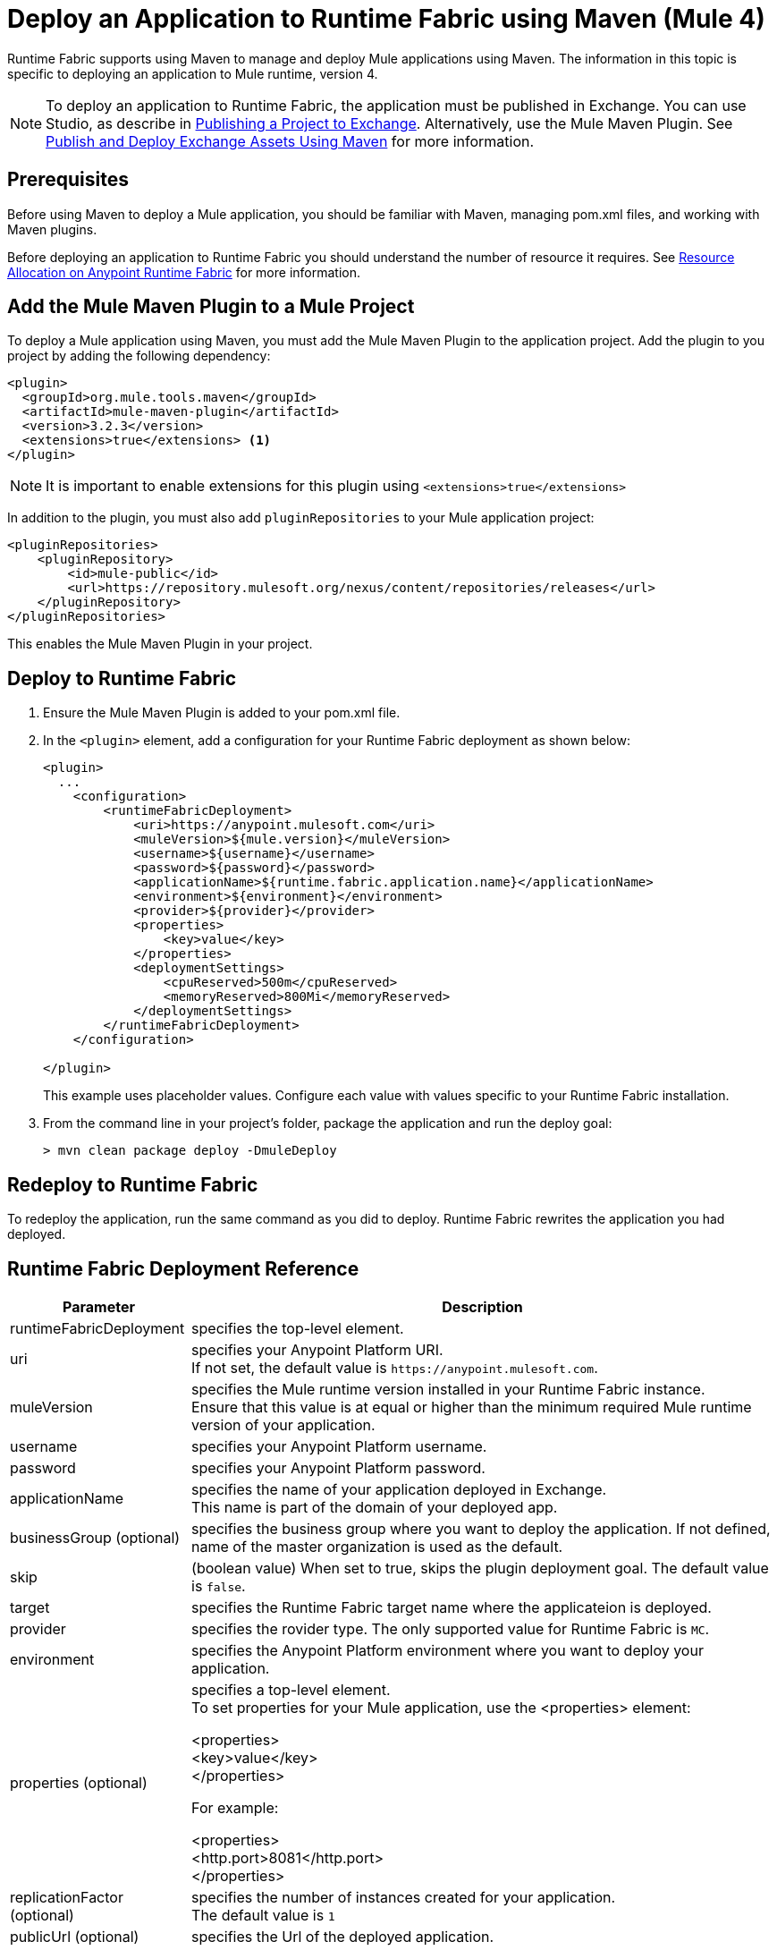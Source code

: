= Deploy an Application to Runtime Fabric using Maven (Mule 4)

Runtime Fabric supports using Maven to manage and deploy Mule applications using Maven. The information in this topic is specific to deploying an application to Mule runtime, version 4.

[NOTE]
To deploy an application to Runtime Fabric, the application must be published in Exchange. You can use Studio, as describe in  xref:studio::export-to-exchange-task.adoc[Publishing a Project to Exchange]. Alternatively, use the Mule Maven Plugin. See xref:exchange::to-publish-assets-maven.adoc[Publish and Deploy Exchange Assets Using Maven] for more information.

== Prerequisites

Before using Maven to deploy a Mule application, you should be familiar with Maven, managing pom.xml files, and working with Maven plugins.

Before deploying an application to Runtime Fabric you should understand the number of resource it requires. See xref:runtime-fabric::deploy-resource-allocation.adoc[Resource Allocation on Anypoint Runtime Fabric] for more information.

== Add the Mule Maven Plugin to a Mule Project

To deploy a Mule application using Maven, you must add the Mule Maven Plugin to the application project. Add the plugin to you project by adding the following dependency:

----
<plugin>
  <groupId>org.mule.tools.maven</groupId>
  <artifactId>mule-maven-plugin</artifactId>
  <version>3.2.3</version>
  <extensions>true</extensions> <1>
</plugin>
----

[NOTE]
It is important to enable extensions for this plugin using `<extensions>true</extensions>`

In addition to the plugin, you must also add `pluginRepositories` to your Mule application project:

----
<pluginRepositories>
    <pluginRepository>
        <id>mule-public</id>
        <url>https://repository.mulesoft.org/nexus/content/repositories/releases</url>
    </pluginRepository>
</pluginRepositories>
----

This enables the Mule Maven Plugin in your project.

== Deploy to Runtime Fabric

. Ensure the Mule Maven Plugin is added to your pom.xml file.
. In the `<plugin>` element, add a configuration for your Runtime Fabric deployment as shown below:
+
----
<plugin>
  ...
    <configuration>
        <runtimeFabricDeployment>
            <uri>https://anypoint.mulesoft.com</uri>
            <muleVersion>${mule.version}</muleVersion>
            <username>${username}</username>
            <password>${password}</password>
            <applicationName>${runtime.fabric.application.name}</applicationName>
            <environment>${environment}</environment>
            <provider>${provider}</provider>
            <properties>
                <key>value</key>
            </properties>
            <deploymentSettings>
                <cpuReserved>500m</cpuReserved>
                <memoryReserved>800Mi</memoryReserved>
            </deploymentSettings>
        </runtimeFabricDeployment>
    </configuration>

</plugin>
----
+
This example uses placeholder values. Configure each value with values specific to your Runtime Fabric installation.

. From the command line in your project's folder, package the application and run the deploy goal:
+
----
> mvn clean package deploy -DmuleDeploy
----

== Redeploy to Runtime Fabric

To redeploy the application, run the same command as you did to deploy. Runtime Fabric rewrites the application you had deployed.

== Runtime Fabric Deployment Reference

[%header%autowidth.spread,cols="a,a"]
|===
|Parameter | Description
|runtimeFabricDeployment | specifies the top-level element.
| uri | specifies your Anypoint Platform URI. +
If not set, the default value is `+https://anypoint.mulesoft.com+`.
| muleVersion | specifies the Mule runtime version installed in your Runtime Fabric instance. +
Ensure that this value is at equal or higher than the minimum required Mule runtime version of your application.
| username | specifies your Anypoint Platform username.
| password | specifies your Anypoint Platform password.
| applicationName | specifies the name of your application deployed in Exchange. +
This name is part of the domain of your deployed app.
| businessGroup (optional) | specifies the business group where you want to deploy the application. If not defined, name of the master organization is used as the default.
| skip | (boolean value) When set to true, skips the plugin deployment goal. The default value is `false`.
| target | specifies the Runtime Fabric target name where the applicateion is deployed.
| provider | specifies the rovider type. The only supported value for Runtime Fabric is `MC`.
| environment | specifies the Anypoint Platform environment where you want to deploy your application.
| properties (optional) | specifies a top-level element. +
To set properties for your Mule application, use the <properties> element:

<properties> +
  <key>value</key> +
</properties>


For example:

<properties> +
  <http.port>8081</http.port> +
</properties>
| replicationFactor (optional) | specifies the number of instances created for your application. +
The default value is `1`
| publicUrl (optional) | specifies the Url of the deployed application.
| lastMileSecurity (optional) | enables Last-Mile security to forward HTTPS connections to be decrypted by this application. +
This requires an SSL certificate to be included in the Mule application and also requires more CPU resources. The default value is `false`.
| clusteringEnabled (optional) | enable Mule clustering across each replica of the application. You must have at least two replicas of your application. The default value is `false`.
| memoryReserved (optional) | defines the amount of memory allocated for each replica of the application. The default value is `700MB`. +

For example:

<deploymentSettings> +
    <memoryReserved>100Mi</memoryReserved> +
</deploymentSettings> +

This allocates 100MB of memory to each replica.

| cpuReserved (optional) | specifies the number of cores to be allocated for each replica of the application. The default value is `0.5 vCores`. +

For example:

<deploymentSettings> +
    <cpuReserved>500m</cpuReserved> +
</deploymentSettings> +

This allocates 0.5 vCores to each replica.
| server (optional) | specifies the Maven server that contains Anypoint Platform credentials. This is property is only required if you want to use the credentials stored in your Maven `settings.xml` file. Note: This is not the Mule server name.
|===

